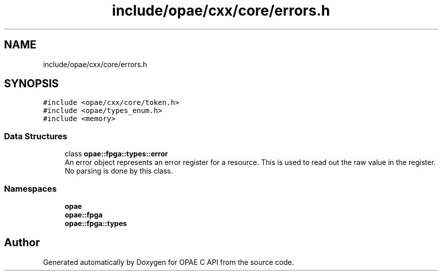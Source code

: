 .TH "include/opae/cxx/core/errors.h" 3 "Fri Feb 23 2024" "Version -.." "OPAE C API" \" -*- nroff -*-
.ad l
.nh
.SH NAME
include/opae/cxx/core/errors.h
.SH SYNOPSIS
.br
.PP
\fC#include <opae/cxx/core/token\&.h>\fP
.br
\fC#include <opae/types_enum\&.h>\fP
.br
\fC#include <memory>\fP
.br

.SS "Data Structures"

.in +1c
.ti -1c
.RI "class \fBopae::fpga::types::error\fP"
.br
.RI "An error object represents an error register for a resource\&. This is used to read out the raw value in the register\&. No parsing is done by this class\&. "
.in -1c
.SS "Namespaces"

.in +1c
.ti -1c
.RI " \fBopae\fP"
.br
.ti -1c
.RI " \fBopae::fpga\fP"
.br
.ti -1c
.RI " \fBopae::fpga::types\fP"
.br
.in -1c
.SH "Author"
.PP 
Generated automatically by Doxygen for OPAE C API from the source code\&.
